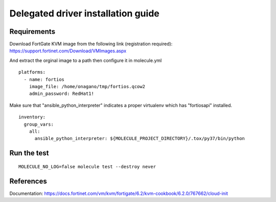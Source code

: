 *******
Delegated driver installation guide
*******

Requirements
============

Download FortGate KVM image from the following link
(registration required):
https://support.fortinet.com/Download/VMImages.aspx

And extract the orginal image to a path then
configure it in molecule.yml

::

  platforms:
    - name: fortios
      image_file: /home/onagano/tmp/fortios.qcow2
      admin_password: RedHat1!

Make sure that "ansible_python_interpreter" indicates
a proper virtualenv which has "fortiosapi" installed.

::

  inventory:
    group_vars:
      all:
        ansible_python_interpreter: ${MOLECULE_PROJECT_DIRECTORY}/.tox/py37/bin/python


Run the test
=======


::

  MOLECULE_NO_LOG=false molecule test --destroy never




References
=======

Documentation:
https://docs.fortinet.com/vm/kvm/fortigate/6.2/kvm-cookbook/6.2.0/767662/cloud-init
